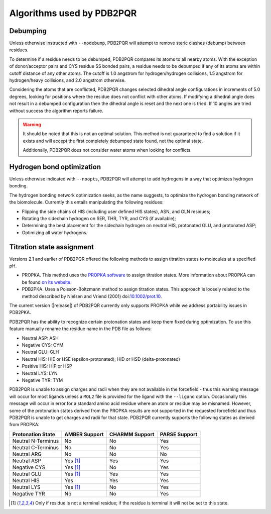 --------------------------
Algorithms used by PDB2PQR
--------------------------

^^^^^^^^^
Debumping
^^^^^^^^^

Unless otherwise instructed with ``--nodebump``, PDB2PQR will attempt to remove steric clashes (debump) between residues.

To determine if a residue needs to be debumped, PDB2PQR compares its atoms to all nearby atoms.
With the exception of donor/acceptor pairs and CYS residue SS bonded pairs, a residue needs to be debumped if any of its atoms are within cutoff distance of any other atoms.
The cutoff is 1.0 angstrom for hydrogen/hydrogen collisions, 1.5 angstrom for hydrogen/heavy collisions, and 2.0 angstrom otherwise. 

Considering the atoms that are conflicted, PDB2PQR changes selected dihedral angle configurations in increments of 5.0 degrees, looking for positions where the residue does not conflict with other atoms.
If modifying a dihedral angle does not result in a debumped configuration then the dihedral angle is reset and the next one is tried.
If 10 angles are tried without success the algorithm reports failure. 

.. warning::

   It should be noted that this is not an optimal solution.
   This method is not guaranteed to find a solution if it exists and will accept the first completely debumped state found, not the optimal state. 

   Additionally, PDB2PQR does not consider water atoms when looking for conflicts.

^^^^^^^^^^^^^^^^^^^^^^^^^^
Hydrogen bond optimization
^^^^^^^^^^^^^^^^^^^^^^^^^^

Unless otherwise indicated with ``--noopts``, PDB2PQR will attempt to add hydrogens in a way that optimizes hydrogen bonding.

The hydrogen bonding network optimization seeks, as the name suggests, to optimize the hydrogen bonding network of the biomolecule.
Currently this entails manipulating the following residues:

* Flipping the side chains of HIS (including user defined HIS states), ASN, and GLN residues;
* Rotating the sidechain hydrogen on SER, THR, TYR, and CYS (if available);
* Determining the best placement for the sidechain hydrogen on neutral HIS, protonated GLU, and protonated ASP;
* Optimizing all water hydrogens.

^^^^^^^^^^^^^^^^^^^^^^^^^^
Titration state assignment
^^^^^^^^^^^^^^^^^^^^^^^^^^

Versions 2.1 and earlier of PDB2PQR offered the following methods to assign titration states to molecules at a specified pH.

* PROPKA. This method uses the `PROPKA software <https://github.com/jensengroup/propka>`_ to assign titration states.  More information about PROPKA can be found `on its website <https://github.com/jensengroup/propka>`_.

* PDB2PKA. Uses a Poisson-Boltzmann method to assign titration states. This approach is loosely related to the method described by Nielsen and Vriend (2001) doi:`10.1002/prot.10 <https://doi.org/10.1002/prot.1053>`_.

The current version
(|release|)
of PDB2PQR currently only supports PROPKA while we address portability issues in PDB2PKA.

PDB2PQR has the ability to recognize certain protonation states and keep them fixed during optimization.
To use this feature manually rename the residue name in the PDB file as follows:

* Neutral ASP: ASH
* Negative CYS: CYM
* Neutral GLU: GLH
* Neutral HIS:   HIE or HSE (epsilon-protonated); HID or HSD (delta-protonated)
* Positive HIS: HIP or HSP
* Neutral LYS: LYN
* Negative TYR: TYM

PDB2PQR is unable to assign charges and radii when they are not available in the forcefield - thus this warning message will occur for most ligands unless a ``MOL2`` file is provided for the ligand with the ``--ligand`` option.
Occasionally this message will occur in error for a standard amino acid residue where an atom or residue may be misnamed.
However, some of the protonation states derived from the PROPKA results are not supported in the requested forcefield and thus PDB2PQR is unable to get charges and radii for that state.
PDB2PQR currently supports the following states as derived from PROPKA:

================== ============= ============== =============
Protonation State  AMBER Support CHARMM Support PARSE Support
================== ============= ============== =============
Neutral N-Terminus No            No             Yes
Neutral C-Terminus No            No             Yes
Neutral ARG        No            No             No
Neutral ASP        Yes [#but]_   Yes            Yes
Negative CYS       Yes [#but]_   No             Yes
Neutral GLU        Yes [#but]_   Yes            Yes
Neutral HIS        Yes           Yes            Yes
Neutral LYS        Yes [#but]_   No             Yes
Negative TYR       No            No             Yes
================== ============= ============== =============

.. [#but] Only if residue is not a terminal residue; if the residue is terminal it will not be set to this state.